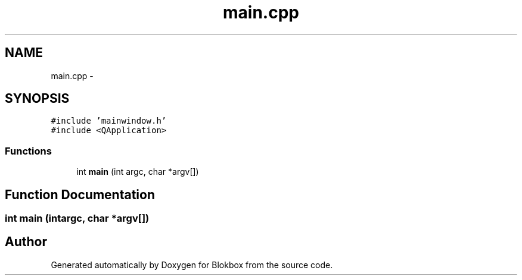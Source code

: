 .TH "main.cpp" 3 "Wed Nov 12 2014" "Blokbox" \" -*- nroff -*-
.ad l
.nh
.SH NAME
main.cpp \- 
.SH SYNOPSIS
.br
.PP
\fC#include 'mainwindow\&.h'\fP
.br
\fC#include <QApplication>\fP
.br

.SS "Functions"

.in +1c
.ti -1c
.RI "int \fBmain\fP (int argc, char *argv[])"
.br
.in -1c
.SH "Function Documentation"
.PP 
.SS "int main (intargc, char *argv[])"

.SH "Author"
.PP 
Generated automatically by Doxygen for Blokbox from the source code\&.
